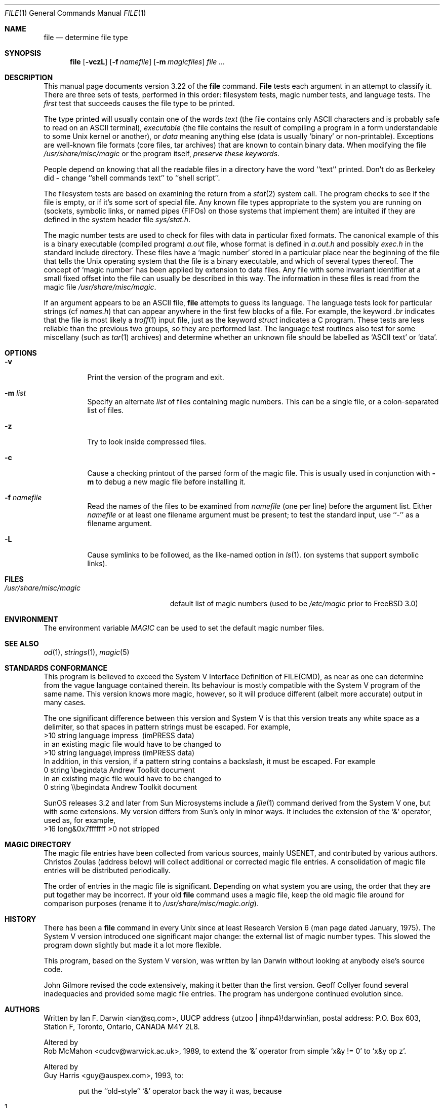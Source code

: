.\" $FreeBSD$
.Dd July 30, 1997
.Dt FILE 1 "Copyright but distributable"
.Os
.Sh NAME
.Nm file
.Nd determine file type
.Sh SYNOPSIS
.Nm file
.Op Fl vczL
.Op Fl f Ar namefile
.Op Fl m Ar magicfiles
.Ar
.Sh DESCRIPTION
This manual page documents version 3.22 of the
.Nm
command.
.Nm File
tests each argument in an attempt to classify it.
There are three sets of tests, performed in this order:
filesystem tests, magic number tests, and language tests.
The
.Em first
test that succeeds causes the file type to be printed.
.Pp
The type printed will usually contain one of the words
.Em text
(the file contains only
.Tn ASCII
characters and is probably safe to read on an
.Tn ASCII
terminal),
.Em executable
(the file contains the result of compiling a program
in a form understandable to some 
.Ux
kernel or another),
or
.Em data
meaning anything else (data is usually `binary' or non-printable).
Exceptions are well-known file formats (core files, tar archives)
that are known to contain binary data.
When modifying the file
.Pa /usr/share/misc/magic
or the program itself, 
.Em "preserve these keywords" .
.Pp
People depend on knowing that all the readable files in a directory
have the word ``text'' printed.
Don't do as Berkeley did \- change ``shell commands text''
to ``shell script''.
.Pp
The filesystem tests are based on examining the return from a
.Xr stat 2
system call.
The program checks to see if the file is empty,
or if it's some sort of special file.
Any known file types appropriate to the system you are running on
(sockets, symbolic links, or named pipes (FIFOs) on those systems that
implement them)
are intuited if they are defined in
the system header file
.Pa sys/stat.h  .
.Pp
The magic number tests are used to check for files with data in
particular fixed formats.
The canonical example of this is a binary executable (compiled program)
.Pa a.out
file, whose format is defined in 
.Pa a.out.h
and possibly
.Pa exec.h
in the standard include directory.
These files have a `magic number' stored in a particular place
near the beginning of the file that tells the
.Ux
operating system
that the file is a binary executable, and which of several types thereof.
The concept of `magic number' has been applied by extension to data files.
Any file with some invariant identifier at a small fixed
offset into the file can usually be described in this way.
The information in these files is read from the magic file
.Pa /usr/share/misc/magic .
.Pp
If an argument appears to be an
.Tn ASCII
file,
.Nm
attempts to guess its language.
The language tests look for particular strings (cf
.Pa names.h )
that can appear anywhere in the first few blocks of a file.
For example, the keyword
.Em .br
indicates that the file is most likely a
.Xr troff 1
input file, just as the keyword 
.Em struct
indicates a C program.
These tests are less reliable than the previous
two groups, so they are performed last.
The language test routines also test for some miscellany
(such as 
.Xr tar 1
archives) and determine whether an unknown file should be
labelled as `ASCII text' or `data'. 
.Sh OPTIONS
.Bl -tag -width indent
.It Fl v
Print the version of the program and exit.
.It Fl m Ar list
Specify an alternate
.Ar list
of files containing magic numbers.
This can be a single file, or a colon-separated list of files.
.It Fl z
Try to look inside compressed files.
.It Fl c
Cause a checking printout of the parsed form of the magic file.
This is usually used in conjunction with 
.Fl m
to debug a new magic file before installing it.
.It Fl f Ar namefile
Read the names of the files to be examined from 
.Ar namefile
(one per line) 
before the argument list.
Either 
.Ar namefile
or at least one filename argument must be present;
to test the standard input, use ``-'' as a filename argument.
.It Fl L
Cause symlinks to be followed, as the like-named option in
.Xr ls 1 .
(on systems that support symbolic links).
.El
.Sh FILES
.Bl -tag -width /usr/share/misc/magic -compact
.It Pa /usr/share/misc/magic
default list of magic numbers (used to be
.Pa /etc/magic
prior to
.Fx 3.0 )
.El
.Sh ENVIRONMENT
The environment variable
.Em MAGIC
can be used to set the default magic number files.
.Sh SEE ALSO
.Xr od 1 ,
.Xr strings 1 ,
.Xr magic 5
.Sh STANDARDS CONFORMANCE
This program is believed to exceed the System V Interface Definition
of FILE(CMD), as near as one can determine from the vague language
contained therein. 
Its behaviour is mostly compatible with the System V program of the same name.
This version knows more magic, however, so it will produce
different (albeit more accurate) output in many cases. 
.Pp
The one significant difference 
between this version and System V
is that this version treats any white space
as a delimiter, so that spaces in pattern strings must be escaped.
For example,
.br
>10	string	language impress\ 	(imPRESS data)
.br
in an existing magic file would have to be changed to
.br
>10	string	language\e impress	(imPRESS data)
.br
In addition, in this version, if a pattern string contains a backslash,
it must be escaped.  For example
.br
0	string		\ebegindata	Andrew Toolkit document
.br
in an existing magic file would have to be changed to
.br
0	string		\e\ebegindata	Andrew Toolkit document
.br
.Pp
SunOS releases 3.2 and later from Sun Microsystems include a
.Xr file 1
command derived from the System V one, but with some extensions.
My version differs from Sun's only in minor ways.
It includes the extension of the `&' operator, used as,
for example,
.br
>16	long&0x7fffffff	>0		not stripped
.Sh MAGIC DIRECTORY
The magic file entries have been collected from various sources,
mainly USENET, and contributed by various authors.
.An Christos Zoulas
(address below) will collect additional
or corrected magic file entries.
A consolidation of magic file entries 
will be distributed periodically.
.Pp
The order of entries in the magic file is significant.
Depending on what system you are using, the order that
they are put together may be incorrect.
If your old
.Nm
command uses a magic file,
keep the old magic file around for comparison purposes
(rename it to 
.Pa /usr/share/misc/magic.orig Ns ).
.Sh HISTORY
There has been a 
.Nm
command in every
.Ux
since at least Research Version 6
(man page dated January, 1975).
The System V version introduced one significant major change:
the external list of magic number types.
This slowed the program down slightly but made it a lot more flexible.
.Pp
This program, based on the System V version,
was written by
.An Ian Darwin
without looking at anybody else's source code.
.Pp
.An John Gilmore
revised the code extensively, making it better than
the first version.
.An Geoff Collyer
found several inadequacies
and provided some magic file entries.
The program has undergone continued evolution since.
.Sh AUTHORS
Written by
.An Ian F. Darwin Aq ian@sq.com ,
UUCP address {utzoo | ihnp4}!darwin!ian,
postal address: P.O. Box 603, Station F, Toronto, Ontario, CANADA M4Y 2L8.
.Pp
Altered by
.An Rob McMahon Aq cudcv@warwick.ac.uk ,
1989, to extend the `&' operator
from simple `x&y != 0' to `x&y op z'.
.Pp
Altered by
.An Guy Harris Aq guy@auspex.com ,
1993, to:
.Bl -item -offset indent
.It
put the ``old-style'' `&'
operator back the way it was, because
.Bl -enum -offset indent
.It
Rob McMahon's change broke the
previous style of usage,
.It
The SunOS ``new-style'' `&' operator, which this version of
.Nm
supports, also handles `x&y op z',
.It
Rob's change wasn't documented in any case;
.El
.It
put in multiple levels of `>';
.It
put in ``beshort'', ``leshort'', etc. keywords to look at numbers in the
file in a specific byte order, rather than in the native byte order of
the process running
.Nm file .
.El
.Pp
Changes by
.An Ian Darwin
and various authors including
.An Christos Zoulas Aq christos@deshaw.com ,
1990-1992.
.Sh LEGAL NOTICE
Copyright (c) Ian F. Darwin, Toronto, Canada,
1986, 1987, 1988, 1989, 1990, 1991, 1992, 1993.
.Pp
This software is not subject to and may not be made subject to any
license of the American Telephone and Telegraph Company, Sun
Microsystems Inc., Digital Equipment Inc., Lotus Development Inc., the
Regents of the University of California, The X Consortium or MIT, or
The Free Software Foundation.
.Pp
This software is not subject to any export provision of the United States
Department of Commerce, and may be exported to any country or planet.
.Pp
Permission is granted to anyone to use this software for any purpose on
any computer system, and to alter it and redistribute it freely, subject
to the following restrictions:
.Pp 
.Bl -enum -offset indent
.It
The author is not responsible for the consequences of use of this
software, no matter how awful, even if they arise from flaws in it;
.It
The origin of this software must not be misrepresented, either by
explicit claim or by omission.  Since few users ever read sources,
credits must appear in the documentation;
.It
Altered versions must be plainly marked as such, and must not be
misrepresented as being the original software.  Since few users
ever read sources, credits must appear in the documentation;
.It
This notice may not be removed or altered.
.El
.Pp
A few support files (
.Fn getopt ,
.Fn strtok )
distributed with this package
are by
.An Henry Spencer
and are subject to the same terms as above.
.Pp
A few simple support files (
.Fn strtol ,
.Fn strchr )
distributed with this package
are in the public domain; they are so marked.
.Pp
The files
.Pa tar.h
and
.Pa is_tar.c
were written by
.An John Gilmore
from his public-domain
.Nm tar
program, and are not covered by the above restrictions.
.Sh BUGS
There must be a better way to automate the construction of the Magic
file from all the glop in Magdir. What is it?
Better yet, the magic file should be compiled into binary (say,
.Xr ndbm 3
or, better yet, fixed-length
.Tn ASCII
strings for use in heterogenous network environments) for faster startup.
Then the program would run as fast as the Version 7 program of the same name,
with the flexibility of the System V version.
.Pp
.Nm File
uses several algorithms that favor speed over accuracy,
thus it can be misled about the contents of
.Tn ASCII
files.
.Pp
The support for
.Tn ASCII
files (primarily for programming languages)
is simplistic, inefficient and requires recompilation to update.
.Pp
There should be an ``else'' clause to follow a series of continuation lines.
.Pp
The magic file and keywords should have regular expression support.
Their use of
.Tn ASCII TAB
as a field delimiter is ugly and makes
it hard to edit the files, but is entrenched.
.Pp
It might be advisable to allow upper-case letters in keywords
for e.g.,
.Xr troff 1
commands vs man page macros.
Regular expression support would make this easy.
.Pp
The program doesn't grok \s-2FORTRAN\s0.
It should be able to figure \s-2FORTRAN\s0 by seeing some keywords which 
appear indented at the start of line.
Regular expression support would make this easy.
.Pp
The list of keywords in 
.Em ascmagic
probably belongs in the Magic file.
This could be done by using some keyword like `*' for the offset value.
.Pp
Another optimization would be to sort
the magic file so that we can just run down all the
tests for the first byte, first word, first long, etc, once we
have fetched it.  Complain about conflicts in the magic file entries.
Make a rule that the magic entries sort based on file offset rather
than position within the magic file?
.Pp
The program should provide a way to give an estimate 
of ``how good'' a guess is.
We end up removing guesses (e.g. ``From '' as first 5 chars of file) because
they are not as good as other guesses (e.g. ``Newsgroups:'' versus
"Return-Path:").  Still, if the others don't pan out, it should be
possible to use the first guess.  
.Pp
This program is slower than some vendors'
.Nm
commands.
.Pp
This manual page, and particularly this section, is too long.
.Sh AVAILABILITY
You can obtain the original author's latest version by anonymous FTP
on
.Em ftp.deshaw.com
in the directory
.Pa /pub/file/file-X.YY.tar.gz
